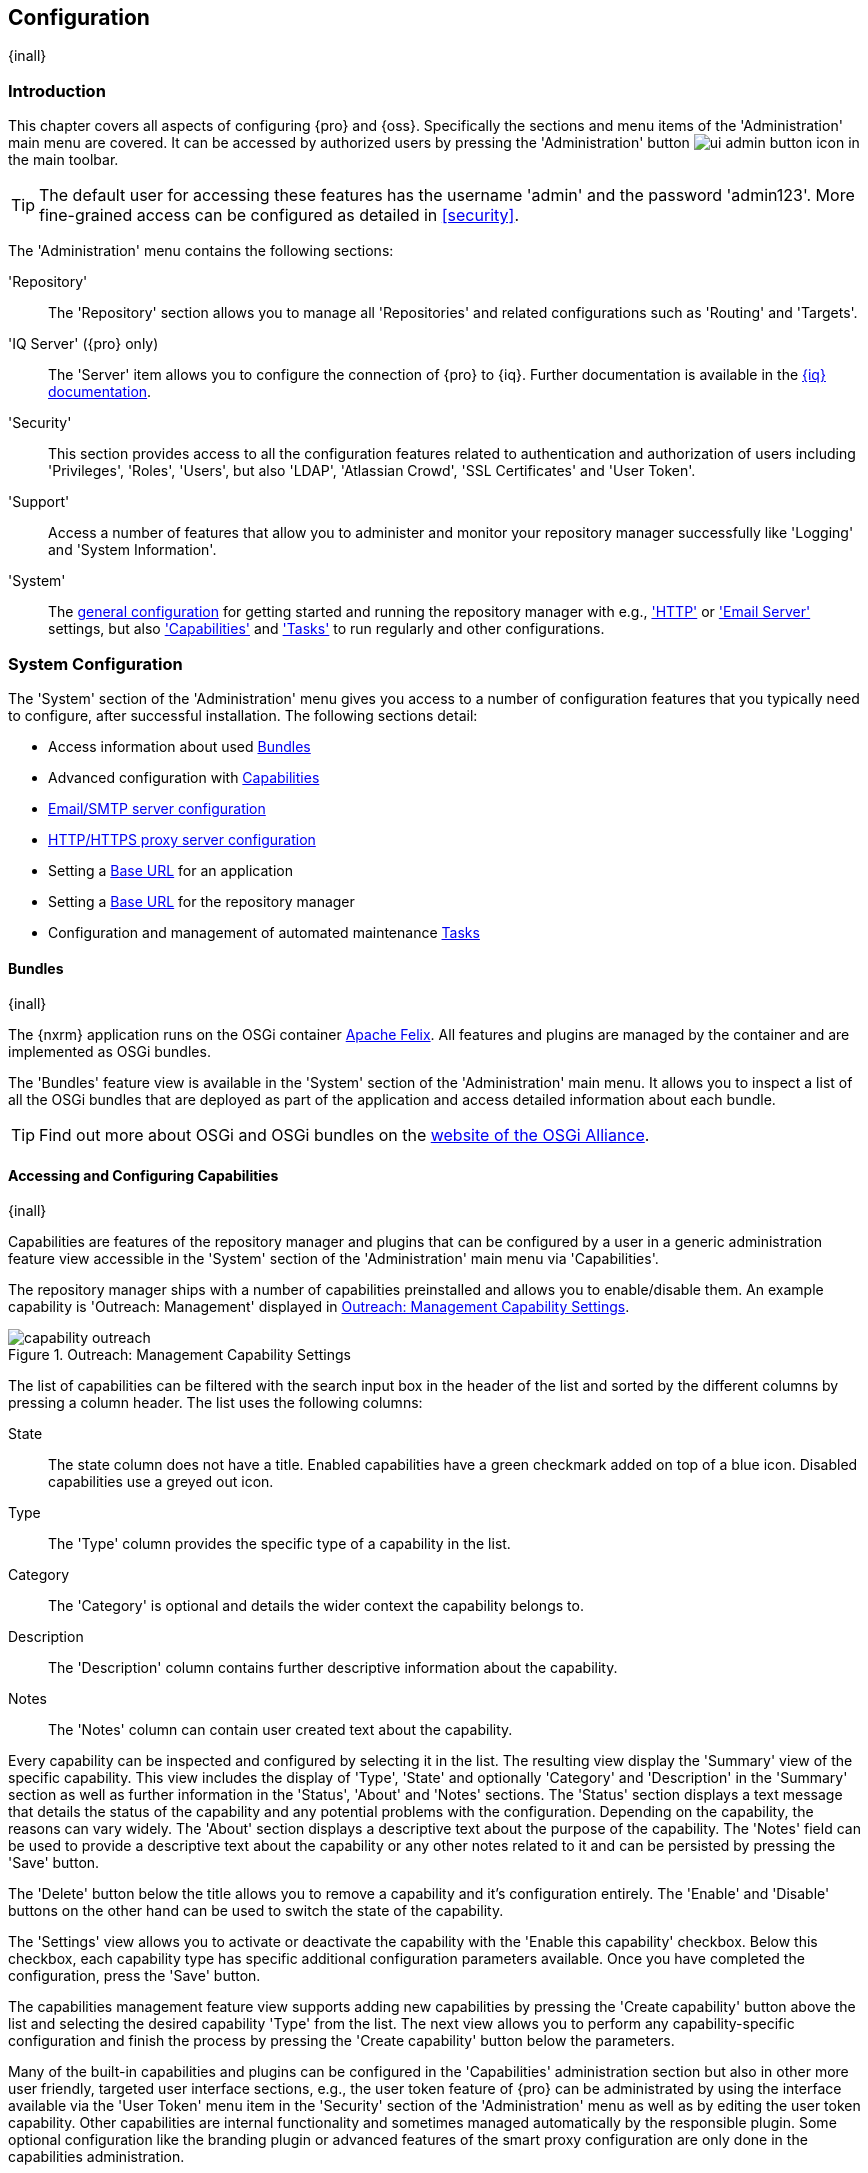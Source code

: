 [[admin]]
== Configuration
{inall}

[[configuration-introduction]]
=== Introduction

This chapter covers all aspects of configuring {pro} and {oss}. Specifically the sections and menu items of the
'Administration' main menu are covered. It can be accessed by authorized users by pressing the 'Administration'
button image:figs/web/ui-admin-button-icon.png[scale=50] in the main toolbar.

TIP: The default user for accessing these features has the username 'admin' and the password 'admin123'. More
fine-grained access can be configured as detailed in <<security>>.

The 'Administration' menu contains the following sections:

'Repository':: The 'Repository' section allows you to manage all 'Repositories' and related configurations such as
'Routing' and 'Targets'.

'IQ Server' ({pro} only):: The 'Server' item allows you to configure the connection of {pro} to {iq}. Further 
documentation is available in the http://books.sonatype.com/sonatype-clm-book/html/book/nexus-repository.html[{iq} documentation].

'Security':: This section provides access to all the configuration features related to authentication and
authorization of users including 'Privileges', 'Roles', 'Users', but also 'LDAP', 'Atlassian Crowd', 'SSL
Certificates' and 'User Token'.

'Support':: Access a number of features that allow you to administer and monitor your repository manager
successfully like 'Logging' and 'System Information'.

'System':: The <<system, general configuration>> for getting started and running the repository manager
with e.g., <<admin-system-http, 'HTTP'>> or <<admin-system-emailserver,'Email Server'>> settings, but also
<<admin-system-capabilities,'Capabilities'>> and <<admin-system-tasks,'Tasks'>> to run regularly and other
configurations.

////

[[getting-started]]
=== Getting Started

tbd ... write about what to do when first getting going, some system config and some repo config probably, take from
other section in book and training..

this should link to the various sections
////


[[system]]
=== System Configuration

The 'System' section of the 'Administration' menu gives you access to a number of configuration features that you
typically need to configure, after successful installation. The following sections detail:

* Access information about used <<admin-system-bundles,Bundles>>
* Advanced configuration with <<admin-system-capabilities,Capabilities>>
* <<admin-system-emailserver,Email/SMTP server configuration>>
* <<admin-system-http,HTTP/HTTPS proxy server configuration>>
* Setting a <<admin-base-url,Base URL>> for an application
* Setting a <<admin-base-url,Base URL>> for the repository manager
* Configuration and management of automated maintenance <<admin-system-tasks,Tasks>>

[[admin-system-bundles]]
==== Bundles
{inall}

The {nxrm} application runs on the OSGi container http://felix.apache.org/[Apache Felix]. All features and plugins
are managed by the container and are implemented as OSGi bundles.

The 'Bundles' feature view is available in the 'System' section of the 'Administration' main menu. It allows you
to inspect a list of all the OSGi bundles that are deployed as part of the application and access detailed
information about each bundle.

TIP: Find out more about OSGi and OSGi bundles on the http://www.osgi.org/[website of the OSGi Alliance].

[[admin-system-capabilities]]
==== Accessing and Configuring Capabilities
{inall}

Capabilities are features of the repository manager and plugins that can be configured by a user in a generic
administration feature view accessible in the 'System' section of the 'Administration' main menu via
'Capabilities'.

The repository manager ships with a number of capabilities preinstalled and allows you to enable/disable them. An example capability
is 'Outreach: Management' displayed in <<fig-capability-outreach>>.

[[fig-capability-outreach]]
.Outreach: Management Capability Settings
image::figs/web/capability-outreach.png[scale=75]

The list of capabilities can be filtered with the search input box in the header of the list and sorted by the
different columns by pressing a column header. The list uses the following columns:

State:: The state column does not have a title. Enabled capabilities have a green checkmark added on top of a blue
icon. Disabled capabilities use a greyed out icon.

Type:: The 'Type' column provides the specific type of a capability in the list.

Category:: The 'Category' is optional and details the wider context the capability belongs to.

Description:: The 'Description' column contains further descriptive information about the capability.

Notes:: The 'Notes' column can contain user created text about the capability.

Every capability can be inspected and configured by selecting it in the list. The resulting view display the
'Summary' view of the specific capability. This view includes the display of 'Type', 'State' and optionally
'Category' and 'Description' in the 'Summary' section as well as further information in the 'Status', 'About' and
'Notes' sections.  The 'Status' section displays a text message that details the status of the capability and any
potential problems with the configuration.  Depending on the capability, the reasons can vary widely.  The 'About'
section displays a descriptive text about the purpose of the capability.  The 'Notes' field can be used to provide
a descriptive text about the capability or any other notes related to it and can be persisted by pressing the
'Save' button.

The 'Delete' button below the title allows you to remove a capability and it's configuration entirely. The
'Enable' and 'Disable' buttons on the other hand can be used to switch the state of the capability.

The 'Settings' view allows you to activate or deactivate the capability with the 'Enable this capability'
checkbox. Below this checkbox, each capability type has specific additional configuration parameters
available. Once you have completed the configuration, press the 'Save' button.

The capabilities management feature view supports adding new capabilities by pressing the 'Create capability'
button above the list and selecting the desired capability 'Type' from the list. The next view allows you to
perform any capability-specific configuration and finish the process by pressing the 'Create capability' button
below the parameters.

Many of the built-in capabilities and plugins can be configured in the 'Capabilities' administration section but
also in other more user friendly, targeted user interface sections, e.g., the user token feature of {pro} can be
administrated by using the interface available via the 'User Token' menu item in the 'Security' section of the
'Administration' menu as well as by editing the user token capability. Other capabilities are internal
functionality and sometimes managed automatically by the responsible plugin. Some optional configuration like the
branding plugin or advanced features of the smart proxy configuration are only done in the capabilities
administration.

Usage of specific capabilities to achieve a variety of tasks is detailed in parts of the documentation.

WARNING: In many cases you will not need to configure anything in 'Capabilities' unless explicitly instructed to
do so by the support team. Execute any capability changes with caution, potentially backing up your configuration
before proceeding.

[[admin-system-emailserver]]
==== Email Server
{inall}

The repository manager may send out email messages for a number of reasons. In order for these messages to be
delivered, you need to configure the connection to the SMTP server under the 'Email Server' menu item in the
'System' section of the 'Administration' menu as displayed in <<fig-config-administration-smtp>>.

[[fig-config-administration-smtp]]
.Email Server Configuration
image::figs/web/admin-system-emailserver.png[scale=60]

The following configuration options are available:

Enabled:: Determines whether email sending is activated or not, independent of a server being configured.

Host and Port:: The name of the host and the port to use to connect to the SMTP server.

Use the Nexus truststore:: This checkbox allows you to configure the repository manager to use its certificate
truststore. You can also view and import the certificate from the email server. Further details are documented in
<<ssl>>.

Username and Password:: The credentials of the user of the SMTP server to use for authentication.

From address:: This parameter defines the email address used in the +From:+ header of any email sent by the
repository manager. Typically, this is configured as a "Do-Not-Reply" email address or a mailbox or mailing list
monitored by the administrators of the repository manager.

Subject prefix:: This parameter allows you to define a prefix used in the subject line of all emails sent by the
repository manager. This allows the recipients to set up automatic filtering and sorting easily. An example is
`[Nexus Notification]`.

SSL/TLS options:: These options can be used to configure usage of Transport Layer Security (TLS) and Secure
Sockets Layer (SSL) when emails are sent by the repository manager using SMTP. These options include the ability
to use STARTTLS, which upgrades the initially established, plain connection to be encrypted when sending
emails. The following options are available to you:

Enable STARTTLS support for insecure connections;; This checkbox allows you to enable support for upgrading
insecure connections using STARTTLS.

Require STARTTLS support;; This checkbox requires that insecure connections are upgraded using STARTTLS. If this
is not supported by the SMTP server, no emails are sent.

Enable SSL/TLS encryption upon connection;; This checkbox enables SSL/TLS encryption for the transport on
connection using SMTPS/POPS.

Enable server identity check;; This option verifies the server certificate when using TLS or SSL, following the
RFC 2595 specification.

Once you have configured the parameters you can use the 'Verify email server' button to confirm the configured
parameters and the successful connection to the server. You are asked to provide an email address that should
receive a test email message. Successful sending is confirmed in a message.

[[admin-base-url]]
==== Base URL Creation

The 'Base URL' is the address end users apply when navigating to the user interface. The repository manager
only uses this value to construct absolute URLs to your user interface inside of email notifications.

The most common reason why the address would be different is if you have a reverse proxy that terminates
HTTP requests at an address different from where the repository manager is running.

To set the Base URL:

* Go to the 'System' section of the 'Administration' menu and select 'Capabilities'.
* Search for an existing 'Base URL' capability and select it if it exists or click the 'Create capability'
button and choose 'Base URL' from the 'Select Capability Type' list.
* Enter a new URL value.
* Press the 'Create capability' to add the 'Base URL'.

[[admin-system-http]]
==== HTTP and HTTPS Request and Proxy Settings
{inall}

The repository manager uses HTTP requests to fetch content from remote servers. In some cases a customization of
these requests is required. Many organizations use proxy servers for any outbound HTTP network traffic. The
connection to these proxy servers from the repository manager needs to be configured to allow it to reach remote
repositories. All this can be configured in the 'HTTP' configuration available via the 'System' section of the
'Administration' menu and displayed in <<fig-admin-system-http>>.

[[fig-admin-system-http]]
.Configuring HTTP Request Settings
image::figs/web/admin-system-http.png[scale=50]

User-agent customization:: The HTTP configuration in 'User-agent customization' allows you to append a string to
the +User-Agent+ HTTP header field. This can be a required customization by your proxy servers.

Connection/Socket timeout and attempts:: The amount of time in seconds the repository manager waits for a request
to succeed when interacting with an external, remote repository as well as the number of retry attempts to make
when requests fail can be configured with these settings.

If your repository manager instance needs to reach public repositories like the Central Repository via a proxy
server, you can configure the connection to a proxy server. Typically such an internal proxy server proxies HTTP
as well as HTTPS connections to external repositories. In this case you configure a HTTP proxy. Select the
checkbox beside 'HTTP Proxy' and configure the parameters in the sections displayed in
<<fig-admin-system-http-proxy>>. If your organization uses a separate, additional proxy server for HTTPS
connections, you have to configure it in the 'HTTPS Proxy' section.

TIP: This is a critical initial step for many Enterprise deployments of {pro} and {oss}, since these environments
are typically secured via an HTTP/HTTPS proxy server for all outgoing internet traffic.

[[fig-admin-system-http-proxy]]
.Configuring HTTP Proxy Settings
image::figs/web/admin-system-http-proxy.png[scale=50]

You can specify the 'HTTP proxy host' and the 'HTTP proxy port' of the HTTP or HTTPS proxy server and, optionally,
the 'Authentication' details for 'Username' and 'Password'. If a Windows NT LAN Manager is used to authenticate
with the proxy server you can configure the needed connection details in 'Windows NTLM hostname' and 'Windows NTLM
domain'.

In addition, you can configure a number of hosts that the repository manager reaches directly, ignoring the proxy
settings. Requests to them should not go through the configured HTTP/HTTPS proxy. These hosts can be configured in
the 'Hosts to exclude from HTTP/HTTPS proxy' setting. You can add a hostname in the input box and add it with the
`+` button. The `*` character can be used for wildcard matching for numerous host names allowing a setting such as
`*.example.com`. Entries can be removed with the `x` button.

<<fig-admin-system-http-proxy>> shows the 'HTTP Proxy' administration interface. The HTTPS configuration interface
looks the same and is found below the HTTP configuration.

[[admin-system-tasks]]
==== Configuring and Executing Tasks
{inall}

The repository manager allows you to schedule the execution of maintenance tasks. The tasks can carry out regular
maintenance steps that will be applied to all repositories or to specific repositories on a configurable schedule
or simply perform other system maintenance. Use the 'Tasks' menu item in the 'System' section of the
'Administration' menu to access the feature view, shown in <<fig-repomap-scheduled>>, that allows you to manage
your 'Tasks'.

[[fig-repomap-scheduled]]
.Managing Tasks
image::figs/web/tasks.png[scale=50]

The list interface allows you to add new tasks with the 'Create task' button as well as inspect and work with the
configured tasks. The list shows the following columns:

Name:: A user-defined name for the task to identify it in the user interface and log files.

Type:: The type of action the scheduled task executes. The list of available task types is documented in more
detail below.

Status:: Tasks can either be 'Waiting' for their next run, currently 'Running' or 'Disabled'.

Schedule:: The 'Schedule' column shows the 'Task frequency' e.g., 'Daily', 'Monthly', 'Manual' and others.

Next run:: This column displays date and time of the next execution of the task based on the configured schedule.

Last run and Last result:: These columns display the date and time as well as the result and duration of the last
execution of the specific task.

When creating or updating a scheduled task, you can configure the following additional properties:

Task enabled:: Enable or disable a specific task with the checkbox.

Notification Email:: Configure a notification email for task execution failures. If a scheduled task fails a
notification email containing the task identifier and name as well as the stack trace of the failure will be sent
to the configured email recipient.

Task frequency:: Selecting the task frequency allows you to configure the schedule for the task
executions. Available choices are 'Manual', 'Once', 'Hourly', 'Daily', 'Weekly', 'Monthly' and 'Advanced (provide
a CRON expression)'. Apart from 'Manual', all choices trigger display of a custom user interface for scheduling
the specific recurrence. Weekly scheduling requires at least one day of the week to be selected. The advanced
setting allows you to provide a CRON expression to configure more complex schedules. 


The syntax used for 'Advanced (provide a CRON expression)' follows the UNIX-style CRON syntax. CRON expressions
are comprised of 6 required fields and one optional field separated by white space as described in
<<tbl-tasks-cron>> and the following paragraphs. A simple expression example is `0 0 9 * * ?`. This configuration
triggers a task execution every day at 9:00 in the morning. Further examples are available in
<<tbl-cron-examples>>.

[[tbl-tasks-cron]]
.Fields of a CRON Expression from Left to Right
[width="100%",options="header"]
|=========
| Field Name | Allowed Values | Allowed Special Characters
| Seconds    | 0-59 | `, - * /`
| Minutes	 | 0-59	| `, - * /`
| Hours	 	 | 0-23	| `, - * /`
| Day-of-month | 1-31 |	 `, - * ? / L W`
| Month	 	   | 1-12 or JAN-DEC |  `, - * /`
| Day-of-Week  | 1-7 or SUN-SAT	 | 	`, - * ? / L #`
| Year (Optional) | empty, 1970-2099 |	`, - * /`
|=========


The `*` character is used to specify any value. For example, `*` in the minute field means every minute.

The `?` character is allowed for the day-of-month and day-of-week fields. It is used to specify no specific
value. This is useful when you need to specify something in one of the two fields, but not the other.

The `-` character is used to specify ranges. For example `10-12` in the hour field means "the hours 10,11 and 12".

The `,` character is used to specify additional values. For example `MON,WED,FRI` in the day-of-week field means
"the days Monday, Wednesday, and Friday".

The `/` character is used to specify a start value and increments. For example "0/15" in the seconds field means
"the seconds 0, 15, 30, and 45". And "5/15" in the seconds field means "the seconds 5, 20, 35, and 50". Specifying
`*` before the `/` is equivalent to specifying `0` as the value to start with. Essentially, for each field in the
expression, there is a set of numbers that can be turned on or off. For seconds and minutes, the numbers range
from 0 to 59. For hours 0 to 23, for days of the month 0 to 31, and for months 1 to 12. The `/` character simply
helps you turn on every "nth" value in the given set. Thus "7/6" in the month field only turns on month "7", it
does not mean every 6th month, please note that subtlety.

The `L` character is allowed for the day-of-month and day-of-week fields. This character is short-hand for "last",
but it has different meaning in each of the two fields. For example, the value `L` in the day-of-month field means
"the last day of the month" - day 31 for January, day 28 for February on non-leap years. If used in the
day-of-week field by itself, it simply means `7` or `SAT`. But if used in the day-of-week field after another
value, it means "the last xxx day of the month" - for example `6L` means "the last Friday of the month". When
using the L option, it is important not to specify lists, or ranges of values, as you will get confusing results.

The `W` character is allowed for the day-of-month field. This character is used to specify the weekday
(Monday-Friday) nearest the given day. As an example, if you were to specify "15W" as the value for the
day-of-month field, the meaning is: "the nearest weekday to the 15th of the month". So if the 15th is a Saturday,
the trigger will fire on Friday the 14th. If the 15th is a Sunday, the trigger will fire on Monday the 16th. If
the 15th is a Tuesday, then it will fire on Tuesday the 15th. However if you specify `1W` as the value for
day-of-month, and the 1st is a Saturday, the trigger will fire on Monday the 3rd, as it will not jump over the
boundary of a months days. The `W` character can only be specified when the day-of-month is a single day, not a
range or list of days.

The `L` and `W` characters can also be combined for the day-of-month expression to yield `LW`, which translates to
"last weekday of the month".

The `#` character is allowed for the day-of-week field. This character is used to specify "the nth" XXX day of the
month. For example, the value of "6#3" in the day-of-week field means the third Friday of the month (day 6 =
Friday and `#3` is the 3rd one in the month). Other examples: `2#1` is the first Monday of the month and `4#5` is
the fifth Wednesday of the month. Note that if you specify `#5` and there is not 5 of the given day-of-week in the
month, then no firing will occur that month.

The legal characters and the names of months and days of the week are not case sensitive.

[[tbl-cron-examples]]
.CRON Expression Examples
[width="100%",options="header"]
|=======
| Expression | Description
| `0 0 12 * * ?` |	Fire at 12pm (noon) every day
| `0 15 10 ? * *` |	Fire at 10:15am every day
| `0 15 10 * * ?` |	Fire at 10:15am every day
| `0 15 10 * * ? *` |	Fire at 10:15am every day
| `0 15 10 * * ? 2015` |	Fire at 10:15am every day during the year 2015
| `0 * 14 * * ?` |	Fire every minute starting at 2pm and ending at 2:59pm, every day
| `0 0/5 14 * * ?` |	Fire every 5 minutes starting at 2pm and ending at 2:55pm, every day
| `0 0/5 14,18 * * ?` |	Fire every 5 minutes starting at 2pm and ending at 2:55pm, AND fire every 5 minutes starting at 6pm and ending at 6:55pm, every day
| `0 0-5 14 * * ?` |	Fire every minute starting at 2pm and ending at 2:05pm, every day
| `0 10,44 14 ? 3 WED` |	Fire at 2:10pm and at 2:44pm every Wednesday in the month of March.
| `0 15 10 ? * MON-FRI` |	Fire at 10:15am every Monday, Tuesday, Wednesday, Thursday and Friday
| `0 15 10 15 * ?` |	Fire at 10:15am on the 15th day of every month
| `0 15 10 L * ?` |	Fire at 10:15am on the last day of every month
| `0 15 10 ? * 6L` |	Fire at 10:15am on the last Friday of every month
| `0 15 10 ? * 6L 2002-2005` |    	Fire at 10:15am on every last Friday of every month during the years 2002, 2003, 2004 and 2005
| `0 15 10 ? * 6#3` |	Fire at 10:15am on the third Friday of every month
|=======


The 'Start date' and 'Start time' allow you to configure a specific date and time from when the schedule should be
activated. The 'Time to run this task' settings is used to configure the actual time of the task execution.

Task-type specific configuration is displayed below the notification email input field and differs for each 
scheduled task.

The following task types are available to perform specific maintenance:

Compact blob store:: Content deleted from a <<admin-repository-blobstores,blob store>> is not physically deleted
from the storage device. Instead it is only internally marked for deletion. This task performs the actual
deletion of the relevant files, and therefore frees up the storage space.

Execute script:: Scripts can be provided in the 'Source' field and have to be written using the Groovy programming
language. These scripts can use the APIs of the repository manager to perform maintenance and other modification
tasks. Please consult the Javadoc and source for further information. 

Publish Maven indexes:: Maven indexes can be used to download an index of available components to a client
including a developer's IDE, for example. The task publishes the index for all or a specific Maven repository.

Purged incomplete docker uploads:: Docker uploads to a repository can be hundreds of MB in size. It is possible to
have incomplete uploads or orphaned files remain in temporary storage as a result of incomplete or interrupted
uploads. The temporary storage consumed by these incomplete or orphaned uploads can be cleaned up with this
task. You can configure the minimum age of incomplete uploads to be purged and have them deleted by the task
execution. In addition, any incomplete uploads from docker that have been orphaned by a repository manager 
restart will be cleaned up whenever the task executes.

Purge orphaned API keys:: This scheduled tasks deletes old, unused API keys. These keys are generated, for
example, when using the User Token feature or publishing to NuGet repositories. A key becomes unused, when the
user account is deleted. The task purges these orphaned API keys and should be scheduled to run regularly to
remove these redundant keys.

Purge unused components and assets:: This task can be used to remove components and assets in proxy repositories.
Any component that has not been requested in the configured number of days will be purged.

Purge unused Maven snapshot versions:: This task can be used to remove unused snapshots from Maven repositories. 
Any snapshot that has not been requested in the configured number of days will be purged.

Rebuild Maven repository metadata:: This task rebuilds the +maven-metadata.xml+ files with the correct information
and will also validate the checksums (.md5/.sha1) for all files in the specified maven2 hosted repository. The
'Group Id', 'Artifact Id' and 'Base Version' parameters allow you to narrow down the section of the repository
that will be repaired. Typically this task is run manually to repair a corrupted repository.

Rebuild repository index:: With support for hosted and proxy repositories, this task can rebuild the index. It
inspects actual components and assets found in the repository and rebuilds the index to reflect the true content
for supporting search and browse actions.

Remove Maven indexes:: This task is the counter-part to the task 'Publish Maven indexes' and
can remove the index.

Remove snapshots from Maven repository:: This task can be scheduled to remove SNAPSHOT-versioned components from a
Maven repository. Typically this is useful to preserve storage space, as old SNAPSHOT versions are not accessed
after deployment of a new snapshot and no longer added value.  The tasks removes all metadata about the components
and assets affected, while it does not reclaim disk space used by the binary assets. This can be achieved by
running a 'Compact blob store' task afterwards. When you create a scheduled task to remove snapshots, you can
specify the 'Repository/Group' to affect, as well as:

Minimum snapshot count;; This configuration option allows you to specify a minimum number of snapshots to preserve
per component SNAPSHOT version.  For example, if you configured this option with a value of 2, the repository
manager will always preserve at least two time-stamped SNAPSHOT versions. A value of -1 indicates that all
snapshots should be preserved.

Snapshot retention (days);; This configuration option allows you to specify the number of days to retain 
component SNAPSHOT versions.  For example, if you want to make sure that you are always keeping the last three
day's worth of snapshots, configure this option with a value of 3. The 'Minimum snapshot count' 
configuration overrides this setting.

Remove if released;; If checked, all SNAPSHOT versions that match any released component found with the same
groupId and artifactId coordinates will be removed. For example, if a release version of
'com.example:hello-world:1.0.0' is found, all 'com.example:hello-world:1.0.0-SNAPSHOT' assets are deleted.

Grace period after release (days);; This parameter allows you to specify a number of days before 
released snapshots are purged. If a release associated to a snapshot has an updated timestamp and falls 
within the set grace period, it will not be purged. This setting will give the respective project that references 
the snapshot dependency time to upgrade to the release component or the next snapshot version.

CAUTION: The deletion of Maven snapshots when 'Remove if released' is checked takes precedence over the number 
you select in the 'Minimum snapshot count' field. Also, it is possible to configure the task in such a 
way that the results may be unexpected. For example, if configured to keep 0 minimum snapshots older than 0 days, 
all snapshots everywhere will be deleted, despite whether or not a grace period is configured for releases.

Beyond these tasks any plugin can provide additional scheduled tasks, which will appear once you have installed 
the plugin.

Setting up tasks execution adapted to your usage of the repository manager is an important first step when 
setting up a {nxrm} instance. Go through the list of task types and consider your usage patterns. In 
addition update your tasks when changing your usage. E.g., if you start to regularly deploy snapshots by 
introducing continuous integration server builds with deployment.

[[admin-repositories]]
=== Repository Management
{inall}

Repositories are the containers for the components provided to your users as explained in more detail in
<<concepts>>. Creating and managing repositories is an essential part of your {nxrm} configuration, since
it allows you to expose more components to your users.

It supports proxy repositories, hosted repositories and repository groups using a number of different repository
formats.

The binary parts of a repository are stored in blob stores, which can be configured by selecting 'Blob stores'
from the 'Repository' sub menu of the 'Administration' menu.

To manage repositories select the 'Repositories' item in the 'Repository' sub menu of the 'Administration' menu.

[[admin-repository-blobstores]]
==== Blob Stores

A blob store is a storage mechanism for the binary parts of the components and their assets. Each blob
store can be used by one or multiple repositories and repository groups. A 'default' blob store that is
based on a file system storage within the `data` directory configured during the installation is automatically
configured.

The 'Blob stores' feature view available via the 'Blob stores' item in the 'Repository' sub menu of the
'Administration' menu displays a list of all configured blob stores. The columns provide some detail about each
blob store:

Name:: the name of the blob store as displayed in the repository administration
Type:: the type of the blob store backend, currently only 'File' is available representing a file system-based storage
Blob count:: the number of blobs currently stored
Total size:: the size of the blob store
Available space:: the overall space available for the blob store

Click on a specific row to inspect further details of the selected blob store. The details view displays 'Type'
and 'Name' and the absolute 'Path' to the file system storage.

The 'Create blob store' button allows you to add further blob stores. You can configure the 'Type' and 'Name' for
the blob store. The 'Path' parameter should be an absolute path to the desired file system location. It has to be
fully accessible by the operating system user account running the Nexus repository manager.

Once a blob store has been created it can no longer be modified and any blob store used by a repository or
repository group can not be deleted.

Blobs deleted in a repository are only marked for deletion. The 'Compact blob store' <<admin-system-tasks,task>>
can be used to permanently delete these 'soft-deleted' blobs and therefore free up the used storage space.

[[proxy-repository]]
==== Proxy Repository

A repository with the type 'proxy', also known as a proxy repository, is a repository that is linked to a remote
repository. Any request for a component is verified against the local content of the proxy repository. If no local
component is found, the request is forwarded to the remote repository. The component is then retrieved and stored
locally in the repository manager, which acts as a cache. Subsequent requests for the same component are then
fulfilled from the local storage, therefore eliminating the network bandwidth and time overhead of retrieving the
component from the remote repository again.

By default, the repository manager ships with the following configured proxy repositories:

maven-central:: This proxy repository accesses the http://search.maven.org/[Central Repository], formerly known as
Maven Central. It is the default component repository built into Apache Maven and is well-supported by other build
tools like Gradle, SBT or Ant/Ivy.

nuget.org-proxy:: This proxy repository accesses the http://www.nuget.org/[NuGet Gallery]. It is the default
component repository used by the `nuget` package management tool used for .Net development.

[[hosted-repository]]
==== Hosted Repository

A repository with the type 'hosted', also known as a hosted repository, is a repository that stores components in
the repository manager as the authoritative location for these components.

By default, the repository manager ships with the following configured hosted repositories:

maven-releases:: This hosted repository uses the 'maven2' repository format with a release version policy. It is
 intended to be the repository where your organization publishes internal releases. You can also use this
 repository for third-party components that are not available in external repositories and can therefore not be
 retrieved via a configured proxy repository. Examples of these components could be commercial, proprietary
 libraries such as an Oracle JDBC driver that may be referenced by your organization.

maven-snapshots:: This hosted repository uses the 'maven2' repository format with a snapshot version policy. It is
 intended to be the the repository where your organization publishes internal development versions, also known as
 snapshots.
 
nuget-hosted:: This hosted repository is where your organization can publish internal releases in repository using
the NuGet repository format. You can also use this repository for third-party components that are not available in
external repositories, that could potentially be proxied to gain access to the components.

[[repository-group]]
==== Repository Group

A repository with the type 'group', also known as repository group, represents a powerful feature of {nxrm}. 
They allow you to combine multiple repositories and other repository groups in a single repository. This in
turn means that your users can rely on a single URL for their configuration needs, while the administrators can
add more repositories and therefore components to the repository group.

The repository manager ships with the following groups:

maven-public:: The 'maven-public' group is a repository group of 'maven2' formatted repositories and combines the
important external proxy repository for the Central Repository with the hosted repositories 'maven-releases' and
'maven-snapshots'. This allows you to expose the components of the Central Repository as well as your internal
components in one single, simple-to-use repository and therefore URL.

nuget-group:: This group combines the nuget formatted repositories 'nuget-hosted' and 'nuget.org-proxy' into a
single repository for your .Net development with NuGet.

[[admin-repository-repositories]]
==== Managing Repositories and Repository Groups

The administration user interface for repositories and repository groups is available via the 'Repositories' item
in the 'Repository' sub menu of the 'Administration' menu. It allows you to create and configure repositories as
well as delete them and perform various maintenance operations. The initial view displayed in
<<fig-admin-repository-repositories-list>> features a list of all configured repositories and repository groups.

[[fig-admin-repository-repositories-list]]
.List of Repositories
image::figs/web/admin-repository-repositories-list.png[scale=80]

The list of repositories displays some information for each repository in the following columns

Name:: the unique name of the repository or repository group

Type:: the type of the repository with values of 'proxy' or 'hosted' for repositories or 'group' for a repository
group

Format:: the repository format used for the storage in the repository with values such as 'maven2', 'nuget' or
others

Status:: the status of the repository as well as further information about the status.  A functioning repository
would show the status to be 'Online'. Additional information can e.g., be about SSL certification problems or the
status of the remote repository for a currently disabled proxy repository

URL:: the 'copy' button prompts a dialog containing a direct URL path exposing the repository

Health Check:: displays the repository health statistics from a previously run <<rhc,repository health check>>, or
a button to start the analysis

The 'Create repository' button above the repository list triggers a dialog to select the 'Recipe' for the new
repository. The recipe combines the format and the type of repository into a single selection. Depending on your
repository manager version and installed plugins, the list of available choices differs.

For example to create another release repository in 'maven2' format, you would click on the row with the recipe
'maven2 (hosted)' in the dialog. If you wanted to proxy a 'maven2' repository, choose 'maven 2 (proxy)'. On the
other hand if you want to proxy a nuget repository, choose 'nuget (proxy)'. With 'maven2 (group)' you can create a
repository group for 'maven2' repositories.

After this selection, you are presented with the configuration view, that allows you to fill in the required
parameters and some further configuration. The exact details on the view depend on the selected repository
provider and are identical to the administration for updating the configuration of a repository documented in the
following sections.

Once you have created a repository or repository group, it is available in the list for further configuration and
management.  Clicking on a specific row allows you to navigate to this repository specific administration
section. An example for the 'maven-central' repository is partially displayed in
<<fig-admin-repository-repositories-central>>.

[[fig-admin-repository-repositories-central]]
.Partial Repository Configuration for a Proxy Repository
image::figs/web/admin-repository-repositories-central.png[scale=50]

The repository administration feature view has buttons to perform various actions on a repository. The buttons
displayed depend on the repository format and type. The following buttons can be found:

Delete repository:: The 'Delete repository' button allows you to delete the repository and all related
configuration and components, after confirming the operation in a dialog.

Invalidate cache:: The 'Invalidate cache' button invalidates the caches for this repository. The exact behavior
depends on the repository type:

Proxy repositories;; Invalidating the cache on a proxy repository clears the proxy cache such that any items
cached as available will be checked again for any changes the next time they are requested. This also clears the
negative cache for the proxy repository such that any items that were not found within the defined cache period
will be checked again the next time they are requested.

Repository groups;; Invalidating the cache of a repository group, clears the group cache such that any items
fetched and held in the group cache, such as Maven metadata, will be cleared. This action also invalidates the
caches of any proxy and group repositories that are members of this group.

Rebuild Index:: The 'Rebuild Index' button allows you to drop and recreate the search index for the proxy
repository, synchronizing the contents with search index. This button is only available for proxy repositories.

The following properties can be viewed for all repositories and can not be edited after the initial creation of
the repository.

Name:: The 'Name' is the identifier that will be used in the URL for access to the repository. For example, the
proxy repository for the Central Repository has a name of +maven-central+.  The 'Name' must be unique in a given
repository manager installation and is required.

Format:: 'Format' defines in what format the repository manager exposes the repository to external
tools. Supported formats depend on the edition of the repository manager and the installed plugins. Examples are
'maven2', 'nuget', 'raw', 'docker', 'npm' and others.

Type:: The type of repository - 'proxy', 'hosted' or 'group'.

URL:: It shows the user facing URL this means that Maven and other tools can access the repository directly at
e.g., +http://localhost:8081/repository/maven-central+.

Online:: The checkbox allows you set whether this repository is available to client side tools or not.

Beyond the generic fields used for any repository, a number of different fields are used and vary depending on the
repository format and type. They are grouped under a number of specific headers that include configuration for the
related aspects and include:

* Storage
* Hosted
* Proxy
* Negative Cache 
* HTTP
* Maven 2
* NuGet
* and others

===== Storage

Every repository needs to have a 'Blob store' configured to determine where components are stored. The drop-down
allows you to select from all the configured blob stores. Documentation about creating blob stores can be found in
<<admin-repository-blobstores>>.

The 'Strict Content Type Validation' allows you to activate a validation that checks the MIME type of all files
published into a repository to conform to the allowed types for the specific repository format.

===== Hosted

A hosted repository includes configuration of a 'Deployment policy' in the 'Hosted' configuration section. Its
setting controls how a hosted repository allows or disallows component deployment.

If the policy is set to 'Read-only', no deployment is allowed.

If this policy is set to 'Disable redeploy', a client can only deploy a particular component once and any attempt
to deploy a component again will result in an error. The disabled redeploy is the default value, since most 
client tools assume components to be immutable and will not check a repository for changed components that have 
already been retrieved and cached locally.

If the policy is set to 'Allow redeploy', clients can deploy components to this repository and overwrite the same
component in subsequent deployments.

===== Proxy

The configuration for proxy repositories in the 'Proxy' section also contains the following parameters:

Remote Storage:: A proxy repository on the other hand requires the configuration of the 'Remote Storage'. It needs
to be configured with the URL of the remote repository, that should to be proxied. When selecting the URL to proxy
it is beneficial to avoid proxying remote repository groups. Proxying repository groups prevents some performance
optimization in terms of accessing and retrieving the content of the remote repository. If you require components
from the group that are found in different hosted repositories on the remote repository server it is better to
create multiple proxy repositories that proxy the different hosted repositories from the remote server on your
repository manager instead of simply proxying the group.

Use the Nexus truststore:: This checkbox allows you to elect for the repository manager to manage the SSL
certificate of the remote repository. It is only displayed - if the remote storage uses a HTTPS URL. The 'View
certificate' button triggers the display of the SSL certificate details in a dialog. The dialog allows you to add
or remove the certificate from the certificate truststore maintained by the repository manager. Further details
are documented in <<ssl-proxy-repo>>.

////
Download Remote Indexes;; Download the index of a remote repository can be configured with this setting. If
enabled, Nexus will download the index, if it exists, and use that for its searches as well as serve that up to
any clients that ask for the index (like m2eclipse). The default for new proxy repositories is enabled, but all of
the default repositories included in the repository manager have this option disabled. To change this setting for
one of the proxy repositories that ship with {nxrm}, change the option, save the repository, and then re-index the
repository. Once this is done, component search will return every component available on the Maven Central
repository.
////

Blocked:: Setting a repository to blocked causes the repository manager to no longer send outbound requests to the
remote repository.

Auto blocking enabled:: If 'Auto blocking enabled' is set to true, the repository manager automatically blocks a
proxy repository if the remote repository becomes unavailable. While a proxy repository is blocked, components
will still be served to clients from a local cache, but the repository manager will not attempt to locate an
component in a remote repository. The repository manager periodically retests the remote repository and unblocks
it once it becomes available.

Maximum component age:: When the proxy receives a request for a component, it does not request a new version from the
remote repository until the existing component is older than 'Maximum component age'.

Maximum metadata age:: The repository manager retrieves metadata from the remote repository.  It will only
retrieve updates to metadata after the 'Maximum metadata age' has been exceeded.  If the metadata is component
metadata, it uses the longer of this value and 'Maximum component age' before rechecking.

===== Negative Cache

Not found cache enabled/Not found cache TTL:: If the repository manager fails to locate a component, it will cache
this result for a given number of minutes. In other words, if the repository manager can't find a component in a
remote repository, it will not perform repeated attempts to resolve this component until the 'Not found cache TTL'
time has been exceeded. The default for this setting is 1440 minutes (or 24 hours) and this cache is enabled by
default.

===== HTTP 

The 'HTTP' configuration section allows you to configure the necessary details to access the remote repository,
even if you have to provide authentication details in order to acces it successfully or if you have to connect to
it via a proxy server.

NOTE: This configuration is only necessary, if it is specific to this repository. Global HTTP proxy and
authentication is documented in <<admin-system-http>>.

Authentication:: This section allows you to select 'Username' or 'Windows NTLM' as 'authentication
type'. Subsequently you can provide the required 'Username' and 'Password' for plain authentication or 'Username',
'Password', 'Windows NTLM hostname' and 'Windows NTLM domain' for 'Windows NTLM'-based authentication.

HTTP request settings:: In the 'HTTP Request Settings' you can change the properties of the HTTP requests to the
remote repository. You can append a string to the user-agent HTTP header in the 'User-agent customization' of the
request and add parameters to the requests in 'URL parameters'. Additionally you can set the timeout value for
requests in seconds in 'Connection timeout' and configure a number of 'Connection retries'. The HTTP requests
configured are applied to all requests made from the repository manager to the remote repository being proxied.


////

File Content Validation;; If set to true, the repository manager performs a lightweight check on the content of
downloaded files. This will prevent invalid content to be stored and proxied by the repository manager that
otherwise can happen in cases where the remote repository (or some proxy between the repository manager and the
remote repository) returns a HTML page instead of the requested file.

Checksum policy;; Sets the checksum policy for a remote repository. This option is set to 'Warn' by default. The
possible values of this setting are:
+
* 'Ignore' - Ignore the checksums entirely
* 'Warn' - Print a warning in the log if a checksum is not correct
+
* 'StrictIfExists' - Refuse to cache an component if the calculated checksum is inconsistent with a checksum in
the repository. Only perform this check if the checksum file is present.
+
* 'Strict' - Refuse to cache an component if the calculated checksum is inconsistent or if there is no checksum
for an component.


Allow file browsing;; When set to true, users can browse the contents of the repository with a web browser.

Include in Search;; When set to true, this repository is included when you perform a search in the repository
manager. If this setting is false, the contents of the repository are excluded from a search.

Publish URL;; If this property is set to false, the repository will not be published on a URL, and you will not be able
to access this repository remotely. You would set this configuration property to false if you want to prevent clients
for connecting to this repository directly.

Expiration Settings:: The repository manager maintains a local cache of components and metadata, you can configure
expiration parameters for a proxy repository. The expiration settings are:

Item Max Age;; Some items in a repository may be neither an artifact identified by the Maven GAV coordinates or
metadata for such components. This cache value determines the maximum age for these items before updates are
retrieved.
////

Some repository formats include configuration options, such as these formats:

* 'Repository Connectors', 'Docker Registry API Support' and (for proxies) 'Docker Index' for Docker repositories 
  - <<docker-ssl-connector>>, <<docker-registry-api>> and <<docker-proxy>>
* 'Maven 2' for Maven repositories - <<maven-repository-format>> 
* 'NuGet' for NuGet proxy repositories - <<nuget-repository-format>>
* 'Bower' for Bower proxy repositories - <<bower-proxy>>

===== Repository Groups

The creation and configuration for a repository group differs a little from pure repositories. It allows you to
manage the member repositories of a repository group. An example for a repository group using the 'maven2' format
is visible in <<fig-group-config>>. In this figure you can see the contents of the 'maven-public' group that is
pre-configured in {nxrm}.

[[fig-group-config]]
.Repository Group Configuration
image::figs/web/admin-repository-repositories-group.png[scale=40]

The 'Format' and 'Type' are determined by the selection of the provider in the creation dialog e.g., 'maven2
(group)' for the 'maven-public' as a 'maven2' format repository group.

The 'Name' is set during the creation and is fixed once the repository group is created.

The 'Online' checkbox allows you set whether this repository group is available to client side tools or not.

The 'Member repositories' selector allows you to add repositories to the repository group as well as remove
them. The 'Members' column includes all the repositories that constitute the group. The 'Available' column
includes all the repositories and repository groups that can potentially be added to the group.

Note that the order of the repositories listed in the 'Member' section is important. When the repository manager
searches for a component in a repository group, it will return the first match. To reorder a repository in this
list, click and the drag the repositories and groups in the 'Members' list or use the arrow buttons between the
'Available' and 'Members' list. These arrows can be used to add and remove repositories as well.

The order of repositories or other groups in a group can be used to influence the effective metadata that will be
retrieved by Maven or other tools from a repository group. It is recommended practice to place hosted 
repositories higher in the list than proxy repositories. For proxy repositories, the repository manager needs to 
check the remote repository which will incur more overhead than a hosted repository lookup.

It is also recommended to place repositories with a higher probability of matching the majority of components 
higher in this list. If most of your components are going to be retrieved from the Central Repository, putting
'maven-central' higher in this list than a smaller, more focused repository is going to be better for 
performance, as the repository manager is not going to interrogate the smaller remote repository for as many 
missing components. These best practices are implemented in the default configuration.

==== Repository Management Example

The following sections detail some common steps of your repository management efforts on the example of a 
'maven2' repository.

[[config-sect-custom]]  
===== Adding Repositories for Missing Dependencies

If you've configured your Maven +settings.xml+ or other build tool configuration to use the +maven-public+
repository group as a mirror for all repositories, you might encounter projects that are unable to retrieve
components from your local repository manager installation.

TIP: More details about client tool configuration for Maven repositories can be found in <<maven>>.

This usually happens because you are trying to build a project that has defined a custom set of repositories and
snapshot repositories or relies on the content of other publicly available repositories in its configuration. When
you encounter such a project all you have to do is

* add this repository as a new 'maven2' format, proxy repository
* and then add the new proxy repository to the 'maven-public' group.

The advantage of this approach is that no configuration change on the build tool side is necessary at all.

[[config-sect-new-repo]]
===== Adding a New Repository

Once you have established the URL and format of the remote repository you are ready to configure the
repository. E.g. the JBoss.org releases repository contains your missing component. Click on the 'Create
repository' button in the 'Repositories' feature view and click on 'maven2 (proxy)' from the list in the dialog.

In the configuration dialog:

* Set 'Name' to +jboss-releases+
* Set 'Remote storage' to +https://repository.jboss.org/nexus/content/repositories/releases/+
* For a 'maven2' format repository, confirm that the 'Version policy' is set correctly to 'Release'.
* Click on the 'Create repository' button at the end of the form

The repository manager is now configured to proxy the repository. If the remote repository contains snapshots as
well as release components, you will need to repeat the process creating a second proxy repository with the same
URL setting version policy to 'Snapshot'.

[[config-sect-repo-group]]  
===== Adding a Repository to a Group

Next you will need to add the new repository 'jboss-releases' to the 'maven-public' repository group. To do this,
click on the row of the 'maven-public' group in the 'Repositories' feature view.

To add the new repository to the public group, find the repository in the 'Available' list on the left, click on
the repository you want to add and drag it to the right to the 'Members' list. Once the repository is in that
list, you can click and drag the repository within that list to alter the order in which the group will be
searched for a matching component. Press the 'Save' button to complete this configuration.

In the last few sections, you learned how to add new repositories to a build in order to download components that
are not available in the Central Repository.

If you were not using a repository manager, you would have added these repositories to the repository element of
your project's POM, or you would have asked all of your developers to modify +~/.m2/settings.xml+ to reference two
new repositories. Instead, you used the repository manager to add the two repositories to the public group. If all
of the developers are configured to point to the public group, you can freely swap in new repositories without
asking your developers to change local configuration, and you've gained a certain amount of control over which
repositories are made available to your development team. In addition the performance of the component resolving
across multiple repositories will be handled by the repository manager and therefore be much faster than client
side resolution done by Maven each time.

[[content-selectors]]
==== Content Selectors
{inall}

Content selectors provide a means for you to select specific content from all of your content. The content you 
select is evaluated against a JEXL expression. JEXL is an expression library used to script queries along 
specific paths and coordinates available to your repository manager formats.

Content selectors allow you to identify what selector privilege you can assign to a user. You can 
define, in a simplified example, a selector named Apache Maven with a search expression of 'path =^ 
"/org/apache/maven/"'. This would match all components that 'start with' the designated component path.

[[selector-create-query]]
===== Creating a Query

Before you identify user permissions for your selector, create the query first. Click 'Content Selectors' located 
in 'Repository', from the 'Administration' menu. Click 'Create selector' to open a new form.

In the 'Selector ID' section enter a 'Name' and (optional) 'Description' of your selector in the corresponding 
fields. In the 'Specification' section use the 'Search expression' field to build your query using JEXL syntax.

You can preview your selector and what results it will return by clicking the 'Preview results' button.  On 
click, a modal will appear as shown in <<fig-content-selector-preview>>.  The 'Expression' field will 
automatically be filled in with anything you had in the 'Search expression' field.  Similarly, any changes to 
'Expression' will be saved to 'Search expression' when you close the preview.

[[fig-content-selector-preview]]
.Content Selector Preview Modal
image::figs/web/content-selector-preview.png[scale=90]

To see results your selector would find, select a repository or grouping of repositories from the 'Preview 
Repository' dropdown and click the 'Preview' button.  Assets that match will be returned in the space below the 
filter and can be filtered upon if you wish to check on a specific result.  The 'Name' column is also sortable in 
ascending or descending order.  'Close' returns you to the content selector creation screen.

Once you are satisified with your fields, click 'Create selector' to create the Content Selector.  All saved 
selector queries you create will be listed in the 'Content Selectors' screen.

[[selector-permissions]]
===== Managing Selector Permissions

As part of your security setup, you can create user permissions to manage the filters you built in the 'Create 
Selector' form. You can add a new privilege that controls operations such as read, edit, delete, and '*' 
(all), for components matching that selector. The privilege can even span multiple repositories.

To create a new content selector privilege, click 'Privileges' in the 'Security' section of the 'Administration' 
panel. Then click the 'Create Privilege' button. Locate and click 'Repository Content Selector' from the list of 
options in 'Select Privilege Type'. You will see a form that displays the following:

* 'Name': Create a name for the content selector privilege.
* 'Description': Add a brief description for the privilege.
* 'Content Selector': Use this dropdown to select from a list of selectors you created.
* 'Repository': Use this dropdown to select from either a range of all repository contents, all repository 
contents of an individual format, or repositories created by you.
* 'Actions': Grant read, edit, delete, or '*' (all) privileges for user access control.
 
To complete the form, save the new privilege by clicking 'Create privilege'. You can use your new privilege to 
regulate what permissible data you want the user to access. You could group all related privileges into a 
role as documented in <<roles>>. Ultimately, you could assign your roles to a user, as mentioned in <<users>>.

A practical example might be where you delegate all control of components in 'org.apache.maven' to a "Maven" 
team. This way, you would not need to create separate repositories for each logical division of your components.

[[selector-reference]]
===== Content Selector Reference

Below are the allowable attributes for content selectors that define 'path', 'format', and 'coordinate' as values 
supported by {nxrm}.

[width="100%",options="header"]
|=============================================================
|Attribute  |Allowed Values
|path       |The path of your repository content
|format     |The format of the content for which you query
|coordinate |A map of attributes that differ by content format
|=============================================================

This table contains a description of attributes that can affect the respective formats. See the <<selector-examples,examples>>
below, for sample format queries against specific coordinates.

[width="100%",options="header"]
|==========================================================================================================
|Available Formats   |Coordinate Attributes
|maven2              |coordinate.groupId, coordinate.artifactId, coordinate.version, coordinate.classifier, coordinate.extension
|raw                 |(No coordinates)
|==========================================================================================================

[[selector-examples]]
===== Content Selector Examples

If, for example, you want to create a pattern that would capture all components within the format 'maven2' you 
can define it utilizing the variable 'format'. You can use the syntax available in this
https://commons.apache.org/proper/commons-jexl/reference/syntax.html[JEXL guide] as a reference to create 
your queries.

JEXL examples may include:

*Select all 'raw' format content*

'format == "raw"'

*Select all 'maven2' content along a path that starts with 'org.apache.commons'*

'format == "maven2" && path =^ "org/apache/commons/"'

[[admin-license]]
=== License Management
{inrmonly}

A paid license is necessary to upgrade {oss} to {pro}, and to keep {pro} paid features operational. You must be 
logged in as a user with sufficient privileges to manage licenses.

[[admin-license-renew]]
==== Uploading a License

The paid license is a special +.lic+ file that you upload to the 'Licensing' feature view, found in the 
'Administration' menu. To install the license:

* Upload the file from the 'Select license...' button.
* Select the correct +.lic+ file in the file selection dialog, and press 'Open'.
* Click the 'Install license' button.
* Enter your password when the re-authentication dialog appears.
* Click 'I agree' to the terms stated in the End User License Agreement.
* Click 'Authenticate' to complete the upload.

After the file is successfully uploaded, you will receive a notification to restart the repository manager. After
restart the 'License type', shown in the 'Licensing' panel, will display the features associated with your 
license.

[[admin-lic-connections]]
==== Managing Recent Connections

Users with sufficient privileges can generate a record of users who had sessions within the last 7 days in the 
repository manager. In the Administration menu, go to the 'Recent Connections' feature view, nested below 
'Licensing', to access the table. 

The table displays the IP address ('IP'), last accessed date ('Date'), user name ('User'), and client ('User 
agent'). To generate the report click 'Download' to produce a CSV file of listed users.

When a {pro} license expires all functionality will be disabled in the user interface, except for the ability to 
install a new license file. To avoid interruption of service be sure to upload a renewed license before the 
existing license expires.  {pro} will provide a warning when the license is within 30 days of expiry.

[[admin-support]]
=== Support Features

{nxrm} provides a number of features that allow you to ensure your server is configured correctly and
provides you with tools to investigate details about the configuration. This information can be useful for
troubleshooting and support activities.

All support features are available in the 'Support' group of the 'Administration' menu in the main menu section
and include:

* <<admin-support-analytics,Analytics>>
* <<admin-support-logging,Logging and Log Viewer>>
* <<admin-support-metrics,Metrics>>
* <<admin-support-supportzip,Support ZIP>>
* <<admin-support-systeminformation,System Information>>

[[admin-support-analytics]]
==== Analytics
{inall}

The analytics integration allows Sonatype to gather data about of your repository manager usage, since it enables
the collection of event data. It collects non-sensitive information about how you are using the repository manager
and allows Sonatype to achieve a better understanding of usage overall and therefore drive product innovation
following your needs.

The collected information is limited the primary interaction points between your environment and the repository
manager. None of the request specific data (e.g., credentials or otherwise sensitive information) is ever
captured.

TIP: The data is can be useful to you from a compatibility perspective, since it gathers answers to questions such
as what features are most important, where are users having difficulties, and what integrations/APIs are actively
in use.

You can enable the event logging in the 'Analytics' feature view available via 'Analytics' menu item in the
'Support' section of the 'Administration' menu. Select the checkbox beside 'Collect analytics events' and press
the 'Save' button.

You can choose to provide this data automatically to Sonatype by selecting the checkbox beside 'Enable anonymized
analytics submission to Sonatype'. It enables Sonatype to tailor the ongoing development of the
product. Alternatively, you can submit the data manually or just use the gathered data for your own analysis only.

Once enabled, all events logged can be inspected in the 'Events' feature view available via the 'Analytics'
section of the 'Administration' menu displayed in <<fig-analytics-events>>.

[[fig-analytics-events]]
.List of Analytics Events
image::figs/web/analytics-events.png[scale=50]

The list of events shows the 'Event type', the 'Timestamp', the 'Sequence' number and the 'Duration' of the event
as well as the 'User' that triggered it and any 'Attributes'. Each row has a '+' symbol in the first column that
allows you to expand the row vertically. Each attribute will be expanded into a separate line allowing you to
inspect all the information that is potentially submitted to Sonatype.

The 'User' value is replaced by a salted hash so that no username information is transmitted. The 'Anonymization
Salt' is automatically randomly generated and can optionally be configured in the 'Analytics: Collection'
capability manually. This administration area can additionally be used to change the random identifier for the
repository manager instance.

TIP: More information about capabilities can be found in <<admin-system-capabilities>>.

If you desire to further inspect the data that is potentially submitted, you can select to download the file
containing the JSON files in a zip archive by clicking the 'Export' button above the events list and downloading
the file. The 'Submit' button can be used to manually submit the events to Sonatype.

IMPORTANT: Sonatype values your input greatly and hopes you will activate the analytics feature and the automatic
submission to allow us to ensure ongoing development is well aligned with your needs. In addition, Sonatype 
appreciates any further direct contact and feedback in person and looks forward to hearing from you.

[[admin-support-logging]]
==== Logging and Log Viewer
{inall}

You can configure the level of logging for the repository manager and all plugins as well as inspect the current
log using the user interface with the 'Logging' and the 'Log Viewer' feature views.

Access the 'Logging' feature view displayed in <<fig-logging>> with the 'Logging' menu item in the 'Support'
section in the 'Administration' main menu.

[[fig-logging]]
.The Logging Feature View for Configuring Loggers
image::figs/web/logging.png[scale=60]

The 'Logging' feature view allows you to configure the preconfigured loggers as well as add and remove loggers. 
You can
modify the log level for a configured logger by clicking on the 'Level' value e.g., +INFO+. It will change into a
drop-down of the valid levels including +OFF+, +DEFAULT+, +INFO+ and others. Press the 'Update' button to apply 
the change.

The 'Create logger' button can be used to create new loggers. You will need to know the 'Logger name' you want to
configure. Typically this corresponds to the Java package name used in the source code. Depending on your needs 
you can inspect the source of {oss} and the plugins as well as the source of your own plugins to determine the 
related loggers or contact Sonatype support for detailed help.

If you select a row in the list of loggers, you can delete the highlighted logger by pressing the 'Delete logger' 
button above the list. This only applies to previously created custom loggers. To disable a default configured 
logger, set it to `OFF`.

IMPORTANT: When upgrading the repository manager, keep in mind that some loggers change between versions, so if
you rely on specific loggers, you might have to reconfigure them.

The 'Reset to default levels' button allows you to remove all your custom loggers and get back to the setup
shipped with a fresh install of the repository manager.

The loggers configured in the user interface are persisted into +$data-dir/etc/logback/logback-overrides.xml+ and
override any logging levels configured in the main +$install-dir/etc/logback/logback.xml+ file as well as other
+logback-*+ files. If you need to edit a logging level in those files, edit the overrides file. This will give
you access to edit the configuration in the user interface at a later stage and also ensure that the values you
configure take precedence.

The 'ROOT' logger level controls how verbose the logging is in general. If set to +DEBUG+, logging will be very
verbose, printing all log messages including debugging statements. If set to +ERROR+, logging will be far less
verbose, only printing out a log statement if the repository manager encounters an error. +INFO+ represents an
intermediate amount of logging.

TIP: When configuring logging, keep in mind that heavy logging can have a significant performance impact on an
application and any changes trigger the change to the logging immediately.

Once logging is configured as desired, you can inspect the impact of your configuration in the 'Log Viewer'
feature view. It allows you to copy the log from the server to your machine by pressing the 'Download' button. The
'Create mark' button allows you to add a custom text string into the log, so that you can create a reference point
in the log file for an analysis of the file. It will insert the text you entered surrounded by +*+ symbols as
visible in <<fig-log-viewer>>.

[[fig-log-viewer]]
.Viewing the Log with an Inserted Mark
image::figs/web/log-viewer.png[scale=50]

The 'Refresh interval' configuration on the right on the top of the view allows you to configure the timing for
the refresh as well as the size of the log displayed. A manual refresh can be triggered with the general refresh
button in the main toolbar.


[[admin-support-metrics]]
==== Metrics
{inall}

The 'Metrics' feature view is available in the 'Support' section of the 'Administration' main menu. It provides
insight to characteristics of the Java virtual machine JVM running the repository manager and is displayed in
<<fig-metrics>>.

[[fig-metrics]]
.JVM Metrics
image::figs/web/metrics.png[scale=40]

The 'Memory usage', 'Memory distribution' and 'Thread states' charts provide some simple visualizations. The
'Download' button allows you to retrieve a large number of properties from the JVM and download them in a
JSON-formatted text file. Pressing the 'Thread dump' button triggers the creation of a thread dump of the JVM and
a download of the resulting text file.


[[admin-support-supportzip]]
==== Support ZIP
{inall}

The 'Support ZIP' feature view allows you to create a ZIP archive file that you can submit to Sonatype support 
via email or a support ticket. The checkboxes in 'Contents' and 'Options' allow you to control the content of the 
archive.

You can include the 'System information report' as available in the 'System Information' tab, a 'JVM thread-dump'
of the JVM currently running the repository, your general 'Configuration files' as well as you 'Security
configuration files', the 'Log files' and 'System and component metrics' with network and request-related
information and 'JMX information'.

The 'Options' allow you to limit the size of the included files as well as the overall ZIP archive file size. 
Pressing the 'Create support ZIP' button gathers all files, creates the archive in `$data-dir/downloads` and 
opens a dialog to download the file to your workstation. This dialog shows the 'Name', 'Size' and exact 'Path' of 
the support ZIP file.

[[admin-support-systeminformation]]
==== System Information
{inall}

The 'System Information' feature view displays a large number of configuration details related to

Nexus:: details about the versions of the repository manager and the installed plugins, install and work directory
location, application host and port and a number of other properties.

Java Virtual Machine:: all system properties like +java.runtime.name+, +os.name+ and many more as known by the JVM
running the repository manager

Operating System:: including environment variables like +JAVA_HOME+ or +PATH+ as well as details about the 
runtime in terms of processor, memory and threads, network connectors and storage file stores.

You can copy a subsection of the text from the panel or use the 'Download' button to retrieve a JSON-formatted 
text file.
